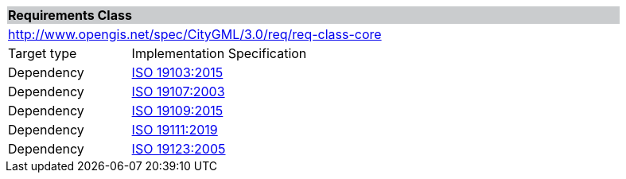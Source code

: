 [[rc_core]]
[cols="1,4",width="90%"]
|===
2+|*Requirements Class* {set:cellbgcolor:#CACCCE}
2+|http://www.opengis.net/spec/CityGML/3.0/req/req-class-core {set:cellbgcolor:#FFFFFF}
|Target type |Implementation Specification
|Dependency |<<iso19103,ISO 19103:2015>>
|Dependency |<<iso19107,ISO 19107:2003>>
|Dependency |<<iso19109,ISO 19109:2015>>
|Dependency |<<iso19111,ISO 19111:2019>>
|Dependency |<<iso19123,ISO 19123:2005>>
|===
